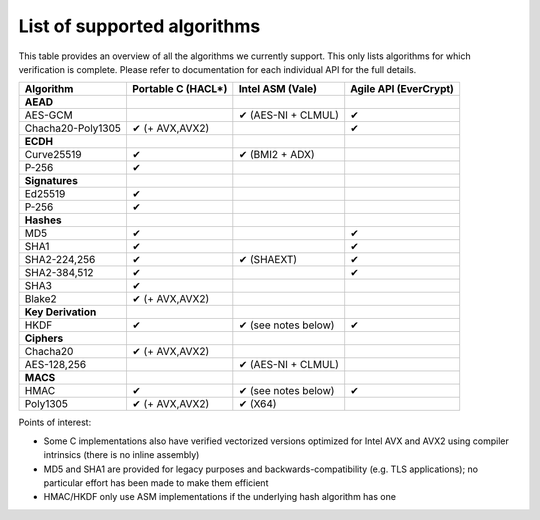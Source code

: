 List of supported algorithms
============================

This table provides an overview of all the algorithms we currently support. This
only lists algorithms for which verification is complete. Please refer to
documentation for each individual API for the full details.

===================  ========================  ==========================  ===========
Algorithm            Portable C                Intel ASM                   Agile API
                     (HACL\*)                  (Vale)                      (EverCrypt)
===================  ========================  ==========================  ===========
**AEAD**
AES-GCM                                        ✔︎ (AES-NI + CLMUL)          ✔︎
Chacha20-Poly1305    ✔︎ (+ AVX,AVX2)                                        ✔︎

**ECDH**
Curve25519           ✔︎                         ✔︎ (BMI2 + ADX)
P-256                ✔︎

**Signatures**
Ed25519              ✔︎
P-256                ✔︎

**Hashes**
MD5                  ✔︎                                                     ✔︎
SHA1                 ✔︎                                                     ✔︎
SHA2-224,256         ✔︎                         ✔︎ (SHAEXT)                 ✔︎
SHA2-384,512         ✔︎                                                     ✔︎
SHA3                 ✔︎
Blake2               ✔︎ (+ AVX,AVX2)

**Key Derivation**
HKDF                 ✔︎                         ✔︎ (see notes below)        ✔︎

**Ciphers**
Chacha20             ✔︎ (+ AVX,AVX2)
AES-128,256                                    ✔︎ (AES-NI + CLMUL)

**MACS**
HMAC                 ✔︎                         ✔︎ (see notes below)         ✔︎
Poly1305             ✔︎ (+ AVX,AVX2)            ✔︎ (X64)
===================  ========================  ==========================  ===========

Points of interest:

- Some C implementations also have verified vectorized versions optimized for
  Intel AVX and AVX2 using compiler intrinsics (there is no inline assembly)
- MD5 and SHA1 are provided for legacy purposes and backwards-compatibility
  (e.g. TLS applications); no particular effort has been made to make them
  efficient
- HMAC/HKDF only use ASM implementations if the underlying hash algorithm has
  one
